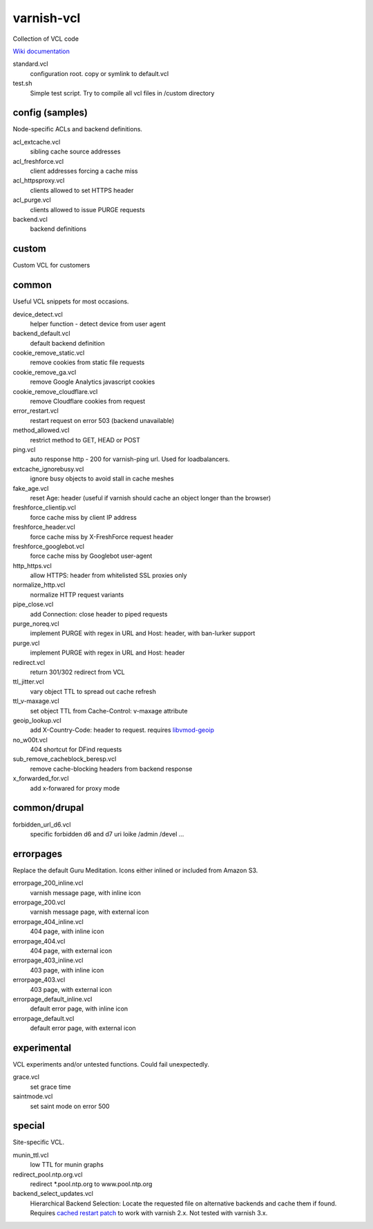 ===========
varnish-vcl
===========

Collection of VCL code

`Wiki documentation <https://github.com/lampeh/varnish-vcl/wiki>`_

standard.vcl
  configuration root. copy or symlink to default.vcl

test.sh
  Simple test script. Try to compile all vcl files in  /custom directory

config (samples)
----------------
Node-specific ACLs and backend definitions.

acl_extcache.vcl
  sibling cache source addresses

acl_freshforce.vcl
  client addresses forcing a cache miss

acl_httpsproxy.vcl
  clients allowed to set HTTPS header

acl_purge.vcl
  clients allowed to issue PURGE requests

backend.vcl
  backend definitions

custom
------
Custom VCL for customers 


common
------
Useful VCL snippets for most occasions.

device_detect.vcl
  helper function - detect device from user agent

backend_default.vcl
  default backend definition

cookie_remove_static.vcl
  remove cookies from static file requests

cookie_remove_ga.vcl
  remove Google Analytics javascript cookies

cookie_remove_cloudflare.vcl
  remove Cloudflare cookies from request

error_restart.vcl
  restart request on error 503 (backend unavailable)

method_allowed.vcl
  restrict method to GET, HEAD or POST 

ping.vcl
  auto response http - 200 for varnish-ping url. Used for loadbalancers.

extcache_ignorebusy.vcl
  ignore busy objects to avoid stall in cache meshes

fake_age.vcl
  reset Age: header (useful if varnish should cache an object longer than the browser)

freshforce_clientip.vcl
  force cache miss by client IP address

freshforce_header.vcl
  force cache miss by X-FreshForce request header

freshforce_googlebot.vcl
  force cache miss by Googlebot user-agent

http_https.vcl
  allow HTTPS: header from whitelisted SSL proxies only

normalize_http.vcl
  normalize HTTP request variants

pipe_close.vcl
  add Connection: close header to piped requests

purge_noreq.vcl
  implement PURGE with regex in URL and Host: header, with ban-lurker support

purge.vcl
  implement PURGE with regex in URL and Host: header

redirect.vcl
  return 301/302 redirect from VCL

ttl_jitter.vcl
  vary object TTL to spread out cache refresh

ttl_v-maxage.vcl
  set object TTL from Cache-Control: v-maxage attribute

geoip_lookup.vcl
  add X-Country-Code: header to request. requires `libvmod-geoip <https://github.com/lampeh/libvmod-geoip>`_

no_w00t.vcl
  404 shortcut for DFind requests

sub_remove_cacheblock_beresp.vcl
  remove cache-blocking headers from backend response

x_forwarded_for.vcl
  add x-forwared for proxy mode  


common/drupal
--------------
forbidden_url_d6.vcl
  specific forbidden d6 and d7 uri loike /admin /devel ...


errorpages
----------
Replace the default Guru Meditation. Icons either inlined or included from Amazon S3.

errorpage_200_inline.vcl
  varnish message page, with inline icon

errorpage_200.vcl
  varnish message page, with external icon

errorpage_404_inline.vcl
  404 page, with inline icon

errorpage_404.vcl
  404 page, with external icon

errorpage_403_inline.vcl
  403 page, with inline icon

errorpage_403.vcl
  403 page, with external icon

errorpage_default_inline.vcl
  default error page, with inline icon

errorpage_default.vcl
  default error page, with external icon


experimental
------------
VCL experiments and/or untested functions. Could fail unexpectedly.

grace.vcl
  set grace time

saintmode.vcl
  set saint mode on error 500


special
-------
Site-specific VCL.

munin_ttl.vcl
  low TTL for munin graphs

redirect_pool.ntp.org.vcl
  redirect \*.pool.ntp.org to www.pool.ntp.org

backend_select_updates.vcl
  Hierarchical Backend Selection:
  Locate the requested file on alternative backends and cache them if found.
  Requires `cached restart patch <https://www.varnish-cache.org/trac/ticket/412>`_ to work with varnish 2.x.
  Not tested with varnish 3.x.

